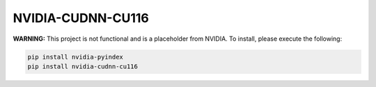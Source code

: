 NVIDIA-CUDNN-CU116
==================

**WARNING:** This project is not functional and is a placeholder from NVIDIA.
To install, please execute the following:

.. code-block:: bash

    pip install nvidia-pyindex
    pip install nvidia-cudnn-cu116
